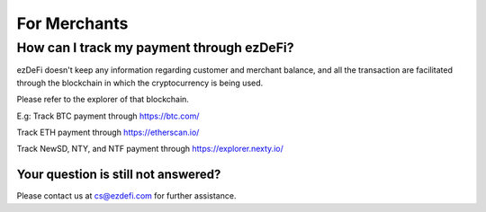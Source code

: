 For Merchants
==============================================================================================

How can I track my payment through ezDeFi?
^^^^^^^^^^^^^^^^^^^^^^^^^^^^^^^^^^^^^^^^^^^^^^^^^^^^^^^^^^
ezDeFi doesn't keep any information regarding customer and merchant balance, and all the transaction are facilitated through the blockchain in which the cryptocurrency is being used.

Please refer to the explorer of that blockchain.

E.g: 
Track BTC payment through `<https://btc.com/>`_

Track ETH payment through `<https://etherscan.io/>`_

Track NewSD, NTY, and NTF payment through `<https://explorer.nexty.io/>`_

Your question is still not answered?
----------------------------------------------------------------------------------------------
Please contact us at cs@ezdefi.com for further assistance.
